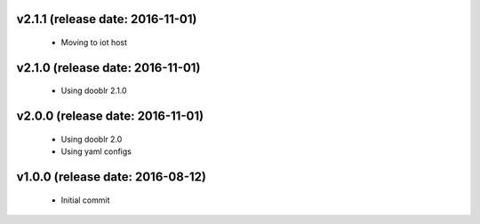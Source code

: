 v2.1.1 (release date: 2016-11-01)
---------------------------------
  - Moving to iot host

v2.1.0 (release date: 2016-11-01)
---------------------------------
  - Using dooblr 2.1.0

v2.0.0 (release date: 2016-11-01)
---------------------------------

 - Using dooblr 2.0
 - Using yaml configs

v1.0.0 (release date: 2016-08-12)
---------------------------------

 - Initial commit

